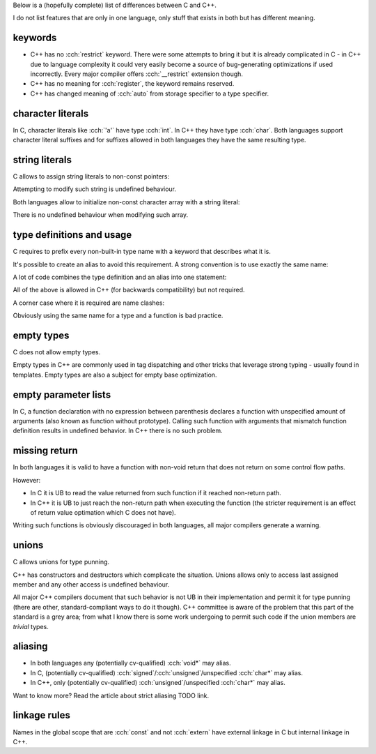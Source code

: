 .. title: differences between C and C++
.. slug: c_cpp_differences
.. description: features that exist in both languages but have different meaning
.. author: Xeverous

Below is a (hopefully complete) list of differences between C and C++.

I do not list features that are only in one language, only stuff that exists in both but has different meaning.

keywords
########

- C++ has no :cch:`restrict` keyword. There were some attempts to bring it but it is already complicated in C - in C++ due to language complexity it could very easily become a source of bug-generating optimizations if used incorrectly. Every major compiler offers :cch:`__restrict` extension though.
- C++ has no meaning for :cch:`register`, the keyword remains reserved.
- C++ has changed meaning of :cch:`auto` from storage specifier to a type specifier.

character literals
##################

In C, character literals like :cch:`'a'` have type :cch:`int`. In C++ they have type :cch:`char`. Both languages support character literal suffixes and for suffixes allowed in both languages they have the same resulting type.

string literals
###############

C allows to assign string literals to non-const pointers:

.. cch::
    :code_path: c_cpp_differences/str_abc.cpp
    :color_path: c_cpp_differences/str_abc.color

Attempting to modify such string is undefined behaviour.

Both languages allow to initialize non-const character array with a string literal:

.. cch::
    :code_path: c_cpp_differences/arr_abc.cpp
    :color_path: c_cpp_differences/arr_abc.color

There is no undefined behaviour when modifying such array.

type definitions and usage
##########################

C requires to prefix every non-built-in type name with a keyword that describes what it is.

.. cch::
    :code_path: c_cpp_differences/types1.cpp
    :color_path: c_cpp_differences/types1.color

It's possible to create an alias to avoid this requirement. A strong convention is to use exactly the same name:

.. cch::
    :code_path: c_cpp_differences/types2.cpp
    :color_path: c_cpp_differences/types2.color

A lot of code combines the type definition and an alias into one statement:

.. cch::
    :code_path: c_cpp_differences/types3.cpp
    :color_path: c_cpp_differences/types3.color

All of the above is allowed in C++ (for backwards compatibility) but not required.

A corner case where it is required are name clashes:

.. cch::
    :code_path: c_cpp_differences/types_stat.cpp
    :color_path: c_cpp_differences/types_stat.color

Obviously using the same name for a type and a function is bad practice.

empty types
###########

C does not allow empty types.

.. cch::
    :code_path: c_cpp_differences/empty.cpp
    :color_path: c_cpp_differences/empty.color

Empty types in C++ are commonly used in tag dispatching and other tricks that leverage strong typing - usually found in templates. Empty types are also a subject for empty base optimization.

empty parameter lists
#####################

In C, a function declaration with no expression between parenthesis declares a function with unspecified amount of arguments (also known as function without prototype). Calling such function with arguments that mismatch function definition results in undefined behavior. In C++ there is no such problem.

.. cch::
    :code_path: c_cpp_differences/func_decl.cpp
    :color_path: c_cpp_differences/func_decl.color

missing return
##############

In both languages it is valid to have a function with non-void return that does not return on some control flow paths.

.. cch::
    :code_path: c_cpp_differences/func_missing_return.cpp
    :color_path: c_cpp_differences/func_missing_return.color

However:

- In C it is UB to read the value returned from such function if it reached non-return path.
- In C++ it is UB to just reach the non-return path when executing the function (the stricter requirement is an effect of return value optimation which C does not have).

Writing such functions is obviously discouraged in both languages, all major compilers generate a warning.

unions
######

C allows unions for type punning.

C++ has constructors and destructors which complicate the situation. Unions allows only to access last assigned member and any other access is undefined behaviour.

.. cch::
    :code_path: c_cpp_differences/union.cpp
    :color_path: c_cpp_differences/union.color

All major C++ compilers document that such behavior is not UB in their implementation and permit it for type punning (there are other, standard-compliant ways to do it though). C++ committee is aware of the problem that this part of the standard is a grey area; from what I know there is some work undergoing to permit such code if the union members are *trivial* types.

aliasing
########

- In both languages any (potentially cv-qualified) :cch:`void*` may alias.
- In C, (potentially cv-qualified) :cch:`signed`/:cch:`unsigned`/unspecified :cch:`char*` may alias.
- In C++, only (potentially cv-qualified) :cch:`unsigned`/unspecified :cch:`char*` may alias.

Want to know more? Read the article about strict aliasing TODO link.

linkage rules
#############

Names in the global scope that are :cch:`const` and not :cch:`extern` have external linkage in C but internal linkage in C++.

.. cch::
    :code_path: c_cpp_differences/linkage.cpp
    :color_path: c_cpp_differences/linkage.color
